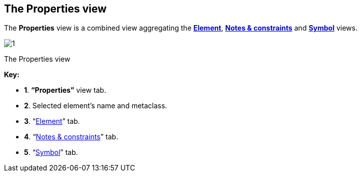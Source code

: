 [[The-Properties-view]]

[[the-properties-view]]
The Properties view
-------------------

The *Properties* view is a combined view aggregating the *link:Modeler-_modeler_interface_uml_prop_view.html[Element]*, *link:Modeler-_modeler_interface_annot_view.html[Notes & constraints]* and *link:Modeler-_modeler_interface_symbol_view.html[Symbol]* views.

image:images/Modeler-_modeler_interface_properties_view/propertiesview.png[1]

[[The-Properties-view-2]]

[[the-properties-view-1]]
The Properties view

*Key:*

* *1*. *“Properties”* view tab.
* *2*. Selected element’s name and metaclass.
* *3*. “link:Modeler-_modeler_interface_uml_prop_view.html[Element]” tab.
* *4*. “link:Modeler-_modeler_interface_annot_view.html[Notes & constraints]” tab.
* *5*. “link:Modeler-_modeler_interface_symbol_view.html[Symbol]” tab.


